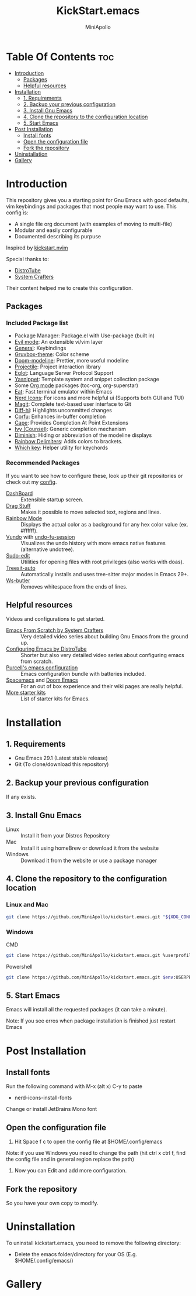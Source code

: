 #+Title: KickStart.emacs
#+Author: MiniApollo
#+Description: A starting point for Gnu Emacs with good defaults and packages that most people may want to use.
#+Startup: showeverything
#+Options: toc:2

[[./Emacs_KickStarter.png]]

* Table Of Contents :toc:
- [[#introduction][Introduction]]
  - [[#packages][Packages]]
  - [[#helpful-resources][Helpful resources]]
- [[#installation][Installation]]
  - [[#1-requirements][1. Requirements]]
  - [[#2-backup-your-previous-configuration][2. Backup your previous configuration]]
  - [[#3-install-gnu-emacs][3. Install Gnu Emacs]]
  - [[#4-clone-the-repository-to-the-configuration-location][4. Clone the repository to the configuration location]]
  - [[#5-start-emacs][5. Start Emacs]]
- [[#post-installation][Post Installation]]
  - [[#install-fonts][Install fonts]]
  - [[#open-the-configuration-file][Open the configuration file]]
  - [[#fork-the-repository][Fork the repository]]
- [[#uninstallation][Uninstallation]]
- [[#gallery][Gallery]]

* Introduction
This repository gives you a starting point for Gnu Emacs with good defaults, vim keybindings and packages that most people may want to use.
This config is:
- A single file org document (with examples of moving to multi-file)
- Modular and easily configurable
- Documented describing its purpuse

Inspired by [[https://github.com/nvim-lua/kickstart.nvim][kickstart.nvim]]

Special thanks to:
- [[https://www.youtube.com/watch?v=d1fgypEiQkE&list=PL5--8gKSku15e8lXf7aLICFmAHQVo0KXX][DistroTube]]
- [[https://www.youtube.com/watch?v=74zOY-vgkyw&list=PLEoMzSkcN8oPH1au7H6B7bBJ4ZO7BXjSZ][System Crafters]]
Their content helped me to create this configuration.
** Packages
*** Included Package list
- Package Manager: Package.el with Use-package (built in)
- [[https://github.com/emacs-evil/evil][Evil mode]]: An extensible vi/vim layer
- [[https://github.com/noctuid/general.el][General]]: Keybindings
- [[https://github.com/greduan/emacs-theme-gruvbox][Gruvbox-theme]]: Color scheme
- [[https://github.com/seagle0128/doom-modeline][Doom-modeline]]: Prettier, more useful modeline
- [[https://github.com/bbatsov/projectile][Projectile]]: Project interaction library
- [[https://www.gnu.org/software/emacs/manual/html_mono/eglot.html][Eglot]]: Language Server Protocol Support
- [[https://github.com/joaotavora/yasnippet][Yasnippet]]: Template system and snippet collection package
- Some [[https://orgmode.org/][Org mode]] packages (toc-org, org-superstar)
- [[https://codeberg.org/akib/emacs-eat][Eat]]: Fast terminal emulator within Emacs
- [[https://github.com/rainstormstudio/nerd-icons.el][Nerd Icons]]: For icons and more helpful ui (Supports both GUI and TUI)
- [[https://github.com/magit/magit][Magit]]: Complete text-based user interface to Git
- [[https://github.com/dgutov/diff-hl][Diff-hl]]: Highlights uncommitted changes
- [[https://github.com/minad/corfu][Corfu]]: Enhances in-buffer completion
- [[https://github.com/minad/cape][Cape]]: Provides Completion At Point Extensions
- [[https://github.com/abo-abo/swiper][Ivy (Counsel)]]: Generic completion mechanism
- [[https://github.com/myrjola/diminish.el][Diminish]]: Hiding or abbreviation of the modeline displays
- [[https://github.com/Fanael/rainbow-delimiters][Rainbow Delimiters]]: Adds colors to brackets.
- [[https://github.com/justbur/emacs-which-key][Which key]]: Helper utility for keychords
*** Recommended Packages
If you want to see how to configure these, look up their git repositories or check out my [[https://github.com/MiniApollo/config/blob/main/emacs/config.org][config]].
- [[https://github.com/emacs-dashboard/emacs-dashboard][DashBoard]] :: Extensible startup screen.
- [[https://github.com/rejeep/drag-stuff.el][Drag Stuff]] :: Makes it possible to move selected text, regions and lines.
- [[https://github.com/emacsmirror/rainbow-mode][Rainbow Mode]] :: Displays the actual color as a background for any hex color value (ex. #ffffff).
- [[https://github.com/casouri/vundo][Vundo]] with [[https://github.com/emacsmirror/undo-fu-session][undo-fu-session]] :: Visualizes the undo history with more emacs native features (alternative undotree).
- [[https://github.com/nflath/sudo-edit][Sudo-edit]] :: Utilities for opening files with root privileges (also works with doas).
- [[https://github.com/renzmann/treesit-auto][Treesit-auto]] :: Automatically installs and uses tree-sitter major modes in Emacs 29+.
- [[https://github.com/lewang/ws-butler][Ws-butler]] :: Removes whitespace from the ends of lines.
** Helpful resources
Videos and configurations to get started.
- [[https://www.youtube.com/watch?v=74zOY-vgkyw&list=PLEoMzSkcN8oPH1au7H6B7bBJ4ZO7BXjSZ][Emacs From Scratch by System Crafters]] :: Very detailed video series about building Gnu Emacs from the ground up.
- [[https://www.youtube.com/watch?v=d1fgypEiQkE&list=PL5--8gKSku15e8lXf7aLICFmAHQVo0KXX][Configuring Emacs by DistroTube]] :: Shorter but also very detailed video series about configuring emacs from scratch.
- [[https://github.com/purcell/emacs.d][Purcell's emacs configuration]] :: Emacs configuration bundle with batteries included.
- [[https://www.spacemacs.org/][Spacemacs]] and [[https://github.com/doomemacs/doomemacs][Doom Emacs]] :: For an out of box experience and their wiki pages are really helpful.
- [[https://www.emacswiki.org/emacs/StarterKits ][More starter kits]] :: List of starter kits for Emacs.

* Installation
** 1. Requirements
    - Gnu Emacs 29.1 (Latest stable release)
    - Git (To clone/download this repository)
** 2. Backup your previous configuration
If any exists.
** 3. Install Gnu Emacs
- Linux :: Install it from your Distros Repository
- Mac :: Install it using homeBrew or download it from the website
- Windows :: Download it from the website or use a package manager
** 4. Clone the repository to the configuration location
*** Linux and Mac
#+begin_src bash
  git clone https://github.com/MiniApollo/kickstart.emacs.git "${XDG_CONFIG_HOME:-$HOME/.config}"/emacs
#+end_src
*** Windows
- CMD ::
#+begin_src bash
  git clone https://github.com/MiniApollo/kickstart.emacs.git %userprofile%\AppData\Local\emacs\
#+end_src
- Powershell ::
#+begin_src bash
  git clone https://github.com/MiniApollo/kickstart.emacs.git $env:USERPROFILE\AppData\Local\emacs\
#+end_src
** 5. Start Emacs
Emacs will install all the requested packages (it can take a minute).

Note: If you see erros when package installation is finished just restart Emacs

* Post Installation
** Install fonts
Run the following command with M-x (alt x) C-y to paste
- nerd-icons-install-fonts
Change or install JetBrains Mono font
** Open the configuration file
1. Hit Space f c to open the config file at $HOME/.config/emacs

Note: if you use Windows you need to change the path (hit ctrl x ctrl f, find the config file and in general region replace the path)
2. Now you can Edit and add more configuration.
** Fork the repository
So you have your own copy to modify.
* Uninstallation
To uninstall kickstart.emacs, you need to remove the following directory:
- Delete the emacs folder/directory for your OS (E.g. $HOME/.config/emacs/)

* Gallery
[[./Kickstart_coding.png]]

